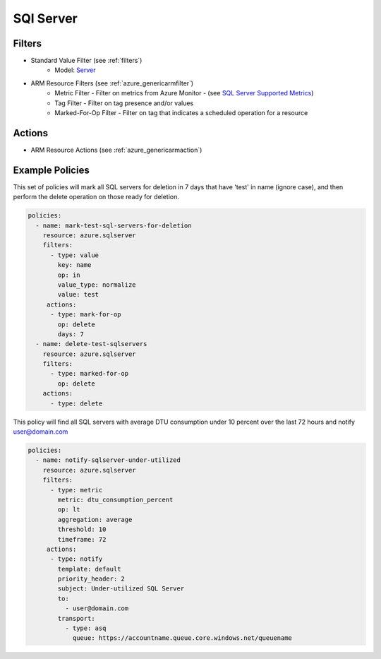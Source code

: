 .. _azure_sqlserver:

SQl Server
==========

Filters
-------
- Standard Value Filter (see :ref:`filters`)
      - Model: `Server <https://docs.microsoft.com/en-us/python/api/azure.mgmt.sql.models.server?view=azure-python>`_
- ARM Resource Filters (see :ref:`azure_genericarmfilter`)
    - Metric Filter - Filter on metrics from Azure Monitor - (see `SQL Server Supported Metrics <https://docs.microsoft.com/en-us/azure/monitoring-and-diagnostics/monitoring-supported-metrics#microsoftsqlservers/>`_)
    - Tag Filter - Filter on tag presence and/or values
    - Marked-For-Op Filter - Filter on tag that indicates a scheduled operation for a resource

Actions
-------
- ARM Resource Actions (see :ref:`azure_genericarmaction`)

Example Policies
----------------

This set of policies will mark all SQL servers for deletion in 7 days that have 'test' in name (ignore case),
and then perform the delete operation on those ready for deletion.

.. code-block:: yaml

    policies:
      - name: mark-test-sql-servers-for-deletion
        resource: azure.sqlserver
        filters:
          - type: value
            key: name
            op: in
            value_type: normalize
            value: test
         actions:
          - type: mark-for-op
            op: delete
            days: 7
      - name: delete-test-sqlservers
        resource: azure.sqlserver
        filters:
          - type: marked-for-op
            op: delete
        actions:
          - type: delete

This policy will find all SQL servers with average DTU consumption under 10 percent over the last 72 hours and notify user@domain.com

.. code-block:: yaml

    policies:
      - name: notify-sqlserver-under-utilized
        resource: azure.sqlserver
        filters:
          - type: metric
            metric: dtu_consumption_percent
            op: lt
            aggregation: average
            threshold: 10
            timeframe: 72
         actions:
          - type: notify
            template: default
            priority_header: 2
            subject: Under-utilized SQL Server
            to:
              - user@domain.com
            transport:
              - type: asq
                queue: https://accountname.queue.core.windows.net/queuename
